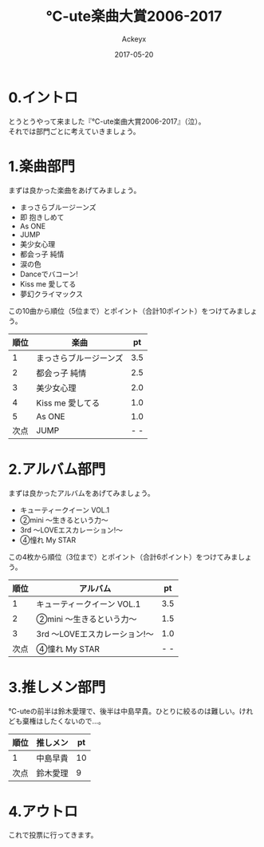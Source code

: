 #+TITLE: ℃-ute楽曲大賞2006-2017
#+AUTHOR: Ackeyx
#+DATE: 2017-05-20
# 18:45
#+HTML_HEAD: <link id="generic-css-dark"  rel="stylesheet" type="text/css" href="../css/generic-dark.css"/>
#+HTML_HEAD: <link id="generic-css-light" rel="stylesheet" type="text/css" href="../css/generic-light.css"/>
#+HTML_HEAD: <script type="text/javascript" src="../js/generic-css.js"></script>
#+LANGUAGE: ja
#+OPTIONS: num:nil

* 0.イントロ

[[http://www.esrp2.jp/hpma/c-ute/2006-2017/][file:../media/ctma2006-2017-banner.png]]

とうとうやって来ました『℃-ute楽曲大賞2006-2017』（泣）。\\
それでは部門ごとに考えていきましょう。

* 1.楽曲部門

まずは良かった楽曲をあげてみましょう。

- まっさらブルージーンズ
- 即 抱きしめて
- As ONE
- JUMP
- 美少女心理
- 都会っ子 純情
- 涙の色
- Danceでバコーン!
- Kiss me 愛してる
- 夢幻クライマックス

この10曲から順位（5位まで）とポイント（合計10ポイント）をつけてみましょう。

|順位|楽曲                  |pt |
|----+----------------------+---|
|1   |まっさらブルージーンズ|3.5|
|2   |都会っ子 純情         |2.5|
|3   |美少女心理            |2.0|
|4   |Kiss me 愛してる      |1.0|
|5   |As ONE                |1.0|
|次点|JUMP                  |- -|
|----+----------------------+---|

* 2.アルバム部門

まずは良かったアルバムをあげてみましょう。

- キューティークイーン VOL.1
- ②mini ～生きるという力～
- 3rd ～LOVEエスカレーション!～
- ④憧れ My STAR

この4枚から順位（3位まで）とポイント（合計6ポイント）をつけてみましょう。

|順位|アルバム                     |pt |
|----+-----------------------------+---|
|1   |キューティークイーン VOL.1   |3.5|
|2   |②mini ～生きるという力～    |1.5|
|3   |3rd ～LOVEエスカレーション!～|1.0|
|次点|④憧れ My STAR               |- -|
|----+-----------------------------+---|

* 3.推しメン部門

℃-uteの前半は鈴木愛理で、後半は中島早貴。ひとりに絞るのは難しい。けれども棄権はしたくないので…。

|順位|推しメン|pt|
|----+--------+--|
|1   |中島早貴|10|
|次点|鈴木愛理|9 |
|----+--------+--|

* 4.アウトロ

これで投票に行ってきます。
